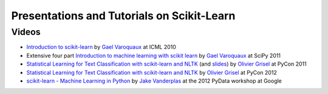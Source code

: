 ===========================================
Presentations and Tutorials on Scikit-Learn
===========================================

Videos
======

- `Introduction to scikit-learn
  <http://videolectures.net/icml2010_varaquaux_scik/>`_ by `Gael Varoquaux`_ at
  ICML 2010

- Extensive four part `Introduction to machine learning with scikit
  learn <http://archive.org/search.php?query=scikit-learn>`_ by
  `Gael Varoquaux`_ at SciPy 2011

- `Statistical Learning for Text Classification with scikit-learn and NLTK
  <http://blip.tv/pycon-us-videos-2009-2010-2011/pycon-2011-statistical-machine-learning-for-text-classification-with-scikit-learn-4898362>`_
  (and `slides <http://www.slideshare.net/ogrisel/statistical-machine-learning-for-text-classification-with-scikitlearn-and-nltk>`_)
  by `Olivier Grisel`_ at PyCon 2011

- `Statistical Learning for Text Classification with scikit-learn and NLTK
  <http://blip.tv/pycon-us-videos-2009-2010-2011/pycon-2011-statistical-machine-learning-for-text-classification-with-scikit-learn-4898362>`_
  by `Olivier Grisel`_ at PyCon 2012


- `scikit-learn - Machine Learning in Python <http://marakana.com/s/scikit-learn_machine_learning_in_python,1152/index.html>`_
  by `Jake Vanderplas`_ at the 2012 PyData workshop at Google

.. _Gael Varoquaux: http://gael-varoquaux.info
.. _Jake Vanderplas: http://www.astro.washington.edu/users/vanderplas/
.. _Olivier Grisel: http://twitter.com/ogrisel
